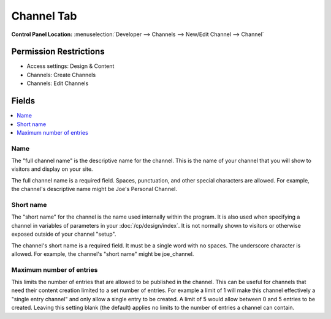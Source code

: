 .. # This source file is part of the open source project
   # ExpressionEngine User Guide (https://github.com/ExpressionEngine/ExpressionEngine-User-Guide)
   #
   # @link      https://expressionengine.com/
   # @copyright Copyright (c) 2003-2018, EllisLab, Inc. (https://ellislab.com)
   # @license   https://expressionengine.com/license Licensed under Apache License, Version 2.0

Channel Tab
===========

.. rst-class:: cp-path

**Control Panel Location:** :menuselection:`Developer --> Channels --> New/Edit Channel --> Channel`

.. Overview

.. Screenshot (optional)

.. Permissions

Permission Restrictions
-----------------------

* Access settings: Design & Content
* Channels: Create Channels
* Channels: Edit Channels

Fields
------

.. contents::
  :local:
  :depth: 1

.. Each Field

Name
~~~~

The "full channel name" is the descriptive name for the channel. This is
the name of your channel that you will show to visitors and display on
your site.

The full channel name is a required field. Spaces, punctuation, and
other special characters are allowed. For example, the channel's
descriptive name might be Joe's Personal Channel.

Short name
~~~~~~~~~~

The "short name" for the channel is the name used internally within the
program. It is also used when specifying a channel in variables of
parameters in your :doc:`/cp/design/index`. It is not normally
shown to visitors or otherwise exposed outside of your channel "setup".

The channel's short name is a required field. It must be a single word
with no spaces. The underscore character is allowed. For example, the
channel's "short name" might be joe_channel.

Maximum number of entries
~~~~~~~~~~~~~~~~~~~~~~~~~

This limits the number of entries that are allowed to be published in the channel. This can be useful for channels that need their content creation limited to a set number of entries. For example a limit of 1 will make this channel effectively a "single entry channel" and only allow a single entry to be created. A limit of 5 would allow between 0 and 5 entries to be created. Leaving this setting blank (the default) applies no limits to the number of entries a channel can contain.

